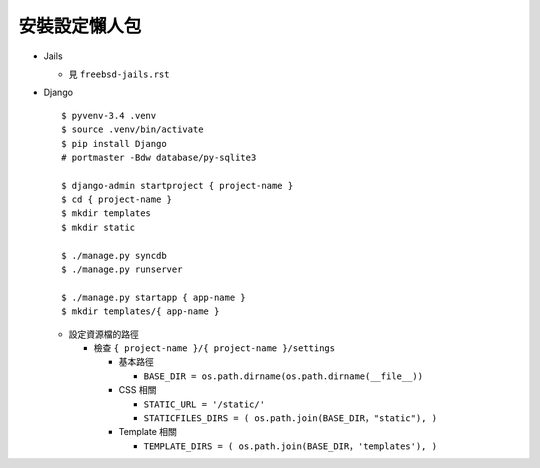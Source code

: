 ==============
安裝設定懶人包
==============

* Jails

  - 見 ``freebsd-jails.rst``

* Django ::

    $ pyvenv-3.4 .venv
    $ source .venv/bin/activate
    $ pip install Django
    # portmaster -Bdw database/py-sqlite3

    $ django-admin startproject { project-name }
    $ cd { project-name }
    $ mkdir templates
    $ mkdir static

    $ ./manage.py syncdb
    $ ./manage.py runserver

    $ ./manage.py startapp { app-name }
    $ mkdir templates/{ app-name }

  - 設定資源檔的路徑

    + 檢查 ``{ project-name }/{ project-name }/settings``

      * 基本路徑

        - ``BASE_DIR = os.path.dirname(os.path.dirname(__file__))``

      * CSS 相關

        - ``STATIC_URL = '/static/'``
        - ``STATICFILES_DIRS = ( os.path.join(BASE_DIR，"static"), )``

      * Template 相關

        - ``TEMPLATE_DIRS = ( os.path.join(BASE_DIR，'templates'), )``

